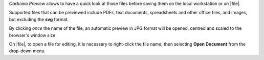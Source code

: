 .. SPDX-FileCopyrightText: 2022 Zextras <https://www.zextras.com/>
..
.. SPDX-License-Identifier: CC-BY-NC-SA-4.0

*Carbonio Preview* allows to have a quick look at those files before
saving them on the local workstation or on |file|.

Supported files that can be previewed include PDFs, text documents,
spreadsheets and other office files, and images, but excluding the
**svg** format.

By clicking *once* the name of the file, an automatic preview in JPG
format will be opened, centred and scaled to the browser's window size.


On |file|, to open a file for editing, it is necessary to right-click
the file name, then selecting **Open Document** from the drop-down
menu.
